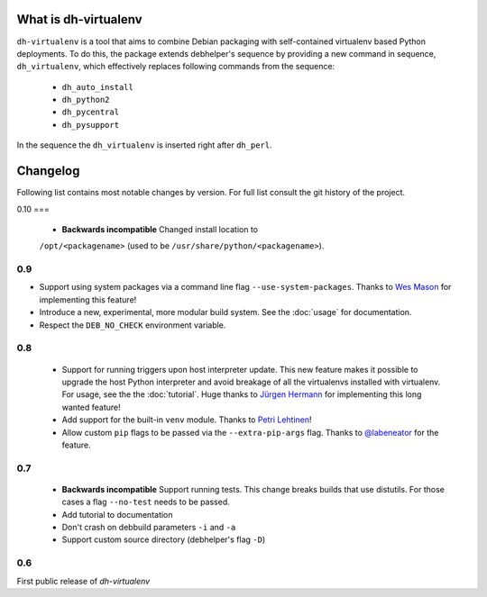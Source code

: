 =======================
 What is dh-virtualenv
=======================

``dh-virtualenv`` is a tool that aims to combine Debian packaging with
self-contained virtualenv based Python deployments. To do this, the
package extends debhelper's sequence by providing a new command in sequence,
``dh_virtualenv``, which effectively replaces following commands
from the sequence:

 * ``dh_auto_install``
 * ``dh_python2``
 * ``dh_pycentral``
 * ``dh_pysupport``

In the sequence the ``dh_virtualenv`` is inserted right after
``dh_perl``.


===========
 Changelog
===========

Following list contains most notable changes by version. For full list
consult the git history of the project.

0.10
===

 * **Backwards incompatible** Changed install location to
 ``/opt/<packagename>`` (used to be ``/usr/share/python/<packagename>``).

0.9
===

* Support using system packages via a command line flag
  ``--use-system-packages``. Thanks to `Wes Mason
  <https://github.com/1stvamp>`_ for implementing this feature!
* Introduce a new, experimental, more modular build system. See the
  :doc:`usage` for documentation.
* Respect the ``DEB_NO_CHECK`` environment variable.

0.8
===

 * Support for running triggers upon host interpreter update. This new
   feature makes it possible to upgrade the host Python interpreter
   and avoid breakage of all the virtualenvs installed with
   virtualenv. For usage, see the the :doc:`tutorial`. Huge thanks to
   `Jürgen Hermann <https://github.com/jhermann>`_ for implementing
   this long wanted feature!
 * Add support for the built-in ``venv`` module. Thanks to `Petri
   Lehtinen <https://github.com/akheron>`_!
 * Allow custom ``pip`` flags to be passed via the
   ``--extra-pip-args`` flag. Thanks to `@labeneator
   <https://github.com/labeneator>`_ for the feature.

0.7
===

 * **Backwards incompatible** Support running tests. This change
   breaks builds that use distutils. For those cases a flag
   ``--no-test`` needs to be passed.
 * Add tutorial to documentation
 * Don't crash on debbuild parameters ``-i`` and ``-a``
 * Support custom source directory (debhelper's flag ``-D``)

0.6
===

First public release of *dh-virtualenv*
